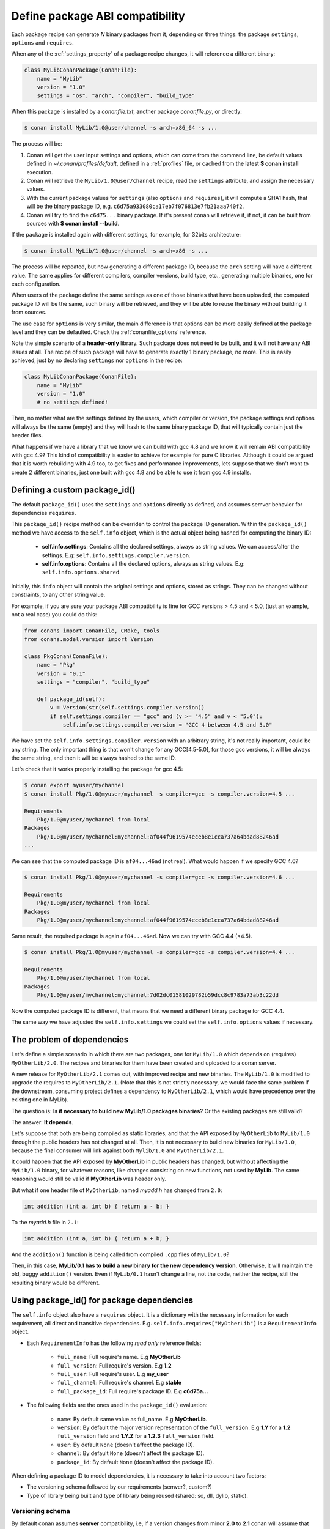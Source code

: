 .. _define_abi_compatibility:

Define package ABI compatibility
================================

Each package recipe can generate *N* binary packages from it, depending on three things:
the package ``settings``, ``options`` and ``requires``.

When any of the :ref:`settings_property` of a package recipe changes, it will reference a
different binary:

.. code-block:: python

    class MyLibConanPackage(ConanFile):	
        name = "MyLib"
        version = "1.0"
        settings = "os", "arch", "compiler", "build_type"

When this package is installed by a *conanfile.txt*, another package *conanfile.py*, or directly:

.. code-block:: bash

    $ conan install MyLib/1.0@user/channel -s arch=x86_64 -s ...

The process will be:

1. Conan will get the user input settings and options, which can come from the command line, be
   default values defined in *~/.conan/profiles/default*, defined in a :ref:`profiles` file, or
   cached from the latest **$ conan install** execution.
2. Conan will retrieve the ``MyLib/1.0@user/channel`` recipe, read the ``settings`` attribute, and
   assign the necessary values.
3. With the current package values for ``settings`` (also ``options`` and ``requires``), it will
   compute a SHA1 hash, that will be the binary package ID, e.g.
   ``c6d75a933080ca17eb7f076813e7fb21aaa740f2``.
4. Conan will try to find the ``c6d75...`` binary package. If it's present conan will retrieve it,
   if not, it can be built from sources with **$ conan install --build**.

If the package is installed again with different settings, for example, for 32bits architecture:

.. code-block:: bash

    $ conan install MyLib/1.0@user/channel -s arch=x86 -s ...

The process will be repeated, but now generating a different package ID, because the ``arch``
setting will have a different value. The same applies for different compilers, compiler versions,
build type, etc., generating multiple binaries, one for each configuration.

When users of the package define the same settings as one of those binaries that have been uploaded,
the computed package ID will be the same, such binary will be retrieved, and they will be able
to reuse the binary without building it from sources. 

The use case for ``options`` is very similar, the main difference is that options can be more easily
defined at the package level and they can be defaulted. Check the :ref:`conanfile_options`
reference.

Note the simple scenario of a **header-only** library. Such package does not need to be built, and
it will not have any ABI issues at all. The recipe of such package will have to generate exactly 1
binary package, no more. This is easily achieved, just by no declaring ``settings`` nor ``options``
in the recipe:

.. code-block:: python

    class MyLibConanPackage(ConanFile): 
        name = "MyLib"
        version = "1.0"
        # no settings defined!

Then, no matter what are the settings defined by the users, which compiler or version, the package
settings and options will always be the same (empty) and they will hash to the same binary package
ID, that will typically contain just the header files.

What happens if we have a library that we know we can build with gcc 4.8 and we know it will
remain ABI compatibility with gcc 4.9? This kind of compatibility is easier to achieve for example
for pure C libraries. Although it could be argued that it is worth rebuilding with 4.9 too, to
get fixes and performance improvements, lets suppose that we don't want to create 2 different
binaries, just one built with gcc 4.8 and be able to use it from gcc 4.9 installs.

.. _define_custom_package_id:

Defining a custom package_id()
------------------------------

The default ``package_id()`` uses the ``settings`` and ``options`` directly as defined, and assumes
semver behavior for dependencies ``requires``.

This ``package_id()`` recipe method can be overriden to control the package ID generation. Within
the ``package_id()`` method we have access to the ``self.info`` object, which is the actual object
being hashed for computing the binary ID:

 - **self.info.settings**: Contains all the declared settings, always as string values. We can
   access/alter the settings. E.g: ``self.info.settings.compiler.version``.

 - **self.info.options**: Contains all the declared options, always as string values. E.g:
   ``self.info.options.shared``.

Initially, this ``info`` object will contain the original settings and options, stored as strings.
They can be changed without constraints, to any other string value.

For example, if you are sure your package ABI compatibility is fine for GCC versions > 4.5 and <
5.0, (just an example, not a real case) you could do this:

.. code-block:: python

    from conans import ConanFile, CMake, tools
    from conans.model.version import Version

    class PkgConan(ConanFile):
        name = "Pkg"
        version = "0.1"
        settings = "compiler", "build_type"
    
        def package_id(self):
            v = Version(str(self.settings.compiler.version))
            if self.settings.compiler == "gcc" and (v >= "4.5" and v < "5.0"):
                self.info.settings.compiler.version = "GCC 4 between 4.5 and 5.0"

We have set the ``self.info.settings.compiler.version`` with an arbitrary string, it's not really
important, could be any string. The only important thing is that won't change for any GCC[4.5-5.0],
for those gcc versions, it will be always the same string, and then it will be always hashed to the
same ID.

Let's check that it works properly installing the package for gcc 4.5:

.. code-block:: bash

    $ conan export myuser/mychannel
    $ conan install Pkg/1.0@myuser/mychannel -s compiler=gcc -s compiler.version=4.5 ...

    Requirements
        Pkg/1.0@myuser/mychannel from local
    Packages
        Pkg/1.0@myuser/mychannel:mychannel:af044f9619574eceb8e1cca737a64bdad88246ad
    ...

We can see that the computed package ID is ``af04...46ad`` (not real). What would happen if we
specify GCC 4.6?

.. code-block:: bash

    $ conan install Pkg/1.0@myuser/mychannel -s compiler=gcc -s compiler.version=4.6 ...

    Requirements
        Pkg/1.0@myuser/mychannel from local
    Packages
        Pkg/1.0@myuser/mychannel:mychannel:af044f9619574eceb8e1cca737a64bdad88246ad

Same result, the required package is again ``af04...46ad``. Now we can try with GCC 4.4 (<4.5).

.. code-block:: bash

    $ conan install Pkg/1.0@myuser/mychannel -s compiler=gcc -s compiler.version=4.4 ...

    Requirements
        Pkg/1.0@myuser/mychannel from local
    Packages
        Pkg/1.0@myuser/mychannel:mychannel:7d02dc01581029782b59dcc8c9783a73ab3c22dd

Now the computed package ID is different, that means that we need a different binary package for GCC
4.4.

The same way we have adjusted the ``self.info.settings`` we could set the ``self.info.options``
values if necessary.

.. _problem_of_dependencies:

The problem of dependencies
---------------------------

Let's define a simple scenario in which there are two packages, one for ``MyLib/1.0`` which depends
on (requires) ``MyOtherLib/2.0``. The recipes and binaries for them have been created and uploaded
to a conan server.

A new release for ``MyOtherLib/2.1`` comes out, with improved recipe and new binaries. The
``MyLib/1.0`` is modified to upgrade the requires to ``MyOtherLib/2.1``. (Note that this is not
strictly necessary, we would face the same problem if the downstream, consuming project defines a
dependency to ``MyOtherLib/2.1``, which would have precedence over the existing one in MyLib).

The question is: **Is it necessary to build new MyLib/1.0 packages binaries?** Or the existing
packages are still valid?

The answer: **It depends**.

Let's suppose that both are being compiled as static libraries, and that the API exposed by
``MyOtherLib`` to ``MyLib/1.0`` through the public headers has not changed at all. Then, it is not
necessary to build new binaries for ``MyLib/1.0``, because the final consumer will link against both
``Mylib/1.0`` and ``MyOtherLib/2.1``.

It could happen that the API exposed by **MyOtherLib** in public headers has changed, but without
affecting the ``MyLib/1.0`` binary, for whatever reasons, like changes consisting on new functions,
not used by **MyLib**. The same reasoning would still be valid if **MyOtherLib** was header only.

But what if one header file of ``MyOtherLib``, named *myadd.h* has changed from ``2.0``:

.. code-block:: cpp

    int addition (int a, int b) { return a - b; }

To the *myadd.h* file in ``2.1``:

.. code-block:: cpp

    int addition (int a, int b) { return a + b; }

And the ``addition()`` function is being called from compiled ``.cpp`` files of ``MyLib/1.0``?

Then, in this case, **MyLib/0.1 has to build a new binary for the new dependency version**.
Otherwise, it will maintain the old, buggy ``addition()`` version. Even if ``MyLib/0.1`` hasn't
change a line, not the code, neither the recipe, still the resulting binary would be different.

Using package_id() for package dependencies
-------------------------------------------

The ``self.info`` object also have a ``requires`` object. It is a dictionary with the necessary
information for each requirement, all direct and transitive dependencies. E.g.
``self.info.requires["MyOtherLib"]`` is a ``RequirementInfo`` object.
    
- Each ``RequirementInfo`` has the following `read only` reference fields:

    - ``full_name``: Full require's name. E.g **MyOtherLib**
    - ``full_version``: Full require's version. E.g **1.2**
    - ``full_user``: Full require's user. E.g **my_user**
    - ``full_channel``: Full require's channel. E.g **stable**
    - ``full_package_id``: Full require's package ID. E.g **c6d75a...**

- The following fields are the ones used in the ``package_id()`` evaluation:

    - ``name``: By default same value as full_name. E.g **MyOtherLib**.
    - ``version``: By default the major version representation of the ``full_version``.
      E.g **1.Y** for a **1.2** ``full_version`` field and **1.Y.Z** for a **1.2.3**
      ``full_version`` field.
    - ``user``: By default ``None`` (doesn't affect the package ID).
    - ``channel``: By default ``None`` (doesn't affect the package ID).
    - ``package_id``: By default ``None`` (doesn't affect the package ID).

When defining a package ID to model dependencies, it is necessary to take into account two factors:

- The versioning schema followed by our requirements (semver?, custom?)
- Type of library being built and type of library being reused (shared: so, dll, dylib, static).

Versioning schema
+++++++++++++++++

By default conan assumes **semver** compatibility, i.e, if a version changes from minor **2.0** to
**2.1** conan will assume that the API is compatible (headers not changing), and that it is not
necessary to build a new binary for it. Exactly the same for patches, changing from **2.1.10** to
**2.1.11** doesn't require a re-build. Those rules are defined by `semver <http://semver.org/>`_.

If it is necessary to change the default behavior, the applied versioning schema can be customized
within the ``package_id()`` method:

.. code-block:: python

    from conans import ConanFile, CMake, tools
    from conans.model.version import Version

    class PkgConan(ConanFile):
        name = "Mylib"
        version = "1.0"
        settings = "os", "compiler", "build_type", "arch"
        requires = "MyOtherLib/2.0@lasote/stable"

        def package_id(self):
            myotherlib = self.info.requires["MyOtherLib"]

            # Any change in the MyOtherLib version will change current Package ID
            myotherlib.version = myotherlib.full_version

            # Changes in major and stable versions will change the Package ID but
            # only a MyOtherLib revision won't. E.j: From 1.2.3 to 1.2.89 won't change.
            myotherlib.version = myotherlib.full_version.minor()

Besides the ``version``, there are some other helpers that can be used, to decide whether the
**channel** and **user** of one dependency also affects the binary package, or even the required
package ID can change your own package ID:

.. code-block:: python

    def package_id(self):
        # Default behavior, only major release changes the package ID
        self.info.requires["MyOtherLib"].semver_mode()

        # Any change in the require version will change the package ID
        self.info.requires["MyOtherLib"].full_version_mode()

        # Any change in the MyOtherLib version, user or channel will affect our package ID
        self.info.requires["MyOtherLib"].full_recipe_mode()

        # Any change in the MyOtherLib version, user or channel or Package ID will affect our package ID
        self.info.requires["MyOtherLib"].full_package_mode()

        # The requires won't affect at all to the package ID
        self.info.requires["MyOtherLib"].unrelated_mode()

You can also adjust the individual properties manually:

.. code-block:: python

    def package_id(self):
        myotherlib = self.info.requires["MyOtherLib"]

        # Same as myotherlib.semver_mode()
        myotherlib.name = myotherlib.full_name
        myotherlib.version = myotherlib.full_version.stable()
        myotherlib.user = myotherlib.channel = myotherlib.package_id = None

        # Only the channel (and the name) matters
        myotherlib.name = myotherlib.full_name
        myotherlib.user = myotherlib.package_id = myotherlib.version = None
        myotherlib.channel = myotherlib.full_channel

The result of the ``package_id()`` is the package ID hash, but the details can be checked in the
generated *conaninfo.txt* file. The ``[requires]``, ``[options]`` and ``[settings]`` are those taken
into account to generate the SHA1 hash for the package ID, while the [full_xxxx] fields show the
complete reference information.

The default behavior produces a *conaninfo.txt* that looks like:

.. code-block:: text

    [requires]
      MyOtherLib/2.Y.Z

    [full_requires]
      MyOtherLib/2.2@demo/testing:73bce3fd7eb82b2eabc19fe11317d37da81afa56

Library types: Shared, static, header only
++++++++++++++++++++++++++++++++++++++++++

Let's see some examples, corresponding to common scenarios:

- ``MyLib/1.0`` is a shared library that links with a static library ``MyOtherLib/2.0`` package.
  When a new ``MyOtherLib/2.1`` version is released: Do I need to create a new binary for
  ``MyLib/1.0`` to link with it?

  Yes, always, because the implementation is embedded in the ``MyLib/1.0`` shared library. If we
  always want to rebuild our library, even if the channel changes (we assume a channel change could
  mean a source code change):

  .. code-block:: python

      def package_id(self):
          # Any change in the MyOtherLib version, user or
          # channel or Package ID will affect our package ID
          self.info.requires["MyOtherLib"].full_package_mode()

- ``MyLib/1.0`` is a shared library, requiring another shared library ``MyOtherLib/2.0`` package.
  When a new ``MyOtherLib/2.1`` version is released: Do I need to create a new binary for
  ``MyLib/1.0`` to link with it?

  It depends, if the public headers have not changed at all, it is not necessary. Actually it might
  be necessary to consider transitive dependencies that are shared among the public headers, how
  they are linked and if they cross the frontiers of the API, it might also lead to
  incompatibilities. If public headers have changed, it would depend on what changes and how are
  they used in ``MyLib/1.0``. Adding new methods to the public headers will have no impact, but
  changing the implementation of some functions that will be inlined when compiled from
  ``MyLib/1.0`` will definitely require re-building. For this case, it could make sense:

  .. code-block:: python

      def package_id(self):
          # Any change in the MyOtherLib version, user or channel
          # or Package ID will affect our package ID
          self.info.requires["MyOtherLib"].full_package_mode()

          # Or any change in the MyOtherLib version, user or
          # channel will affect our package ID
          self.info.requires["MyOtherLib"].full_recipe_mode()

- ``MyLib/1.0`` is a header-only library, linking with any kind (header, static, shared) of library
  in ``MyOtherLib/2.0`` package. When a new ``MyOtherLib/2.1`` version is released: Do I need to
  create a new binary for ``MyLib/1.0`` to link with it?

  Never, the package should always be the same, there are no settings, no options, and in any way a
  dependency can affect a binary, because there is no such binary. The default behavior should be
  changed to:

  .. code-block:: python

      def package_id(self):
          self.info.requires.clear()

- ``MyLib/1.0`` is a static library, linking with a header only library in ``MyOtherLib/2.0``
  package. When a new ``MyOtherLib/2.1`` version is released: Do I need to create a new binary for
  ``MyLib/1.0`` to link with it? It could happen that the ``MyOtherLib`` headers are strictly used
  in some ``MyLib`` headers, which are not compiled, but transitively #included. But in the general
  case it is likely that ``MyOtherLib`` headers are used in ``MyLib`` implementation files, so every
  change in them should imply a new binary to be built. If we know that changes in the channel never
  imply a source code change, because it is the way we have defined our workflow/lifecycle, we could
  write:

  .. code-block:: python

      def package_id(self):

          self.info.requires["MyOtherLib"].full_package()
          self.info.requires["MyOtherLib"].channel = None # Channel doesn't change out package ID
